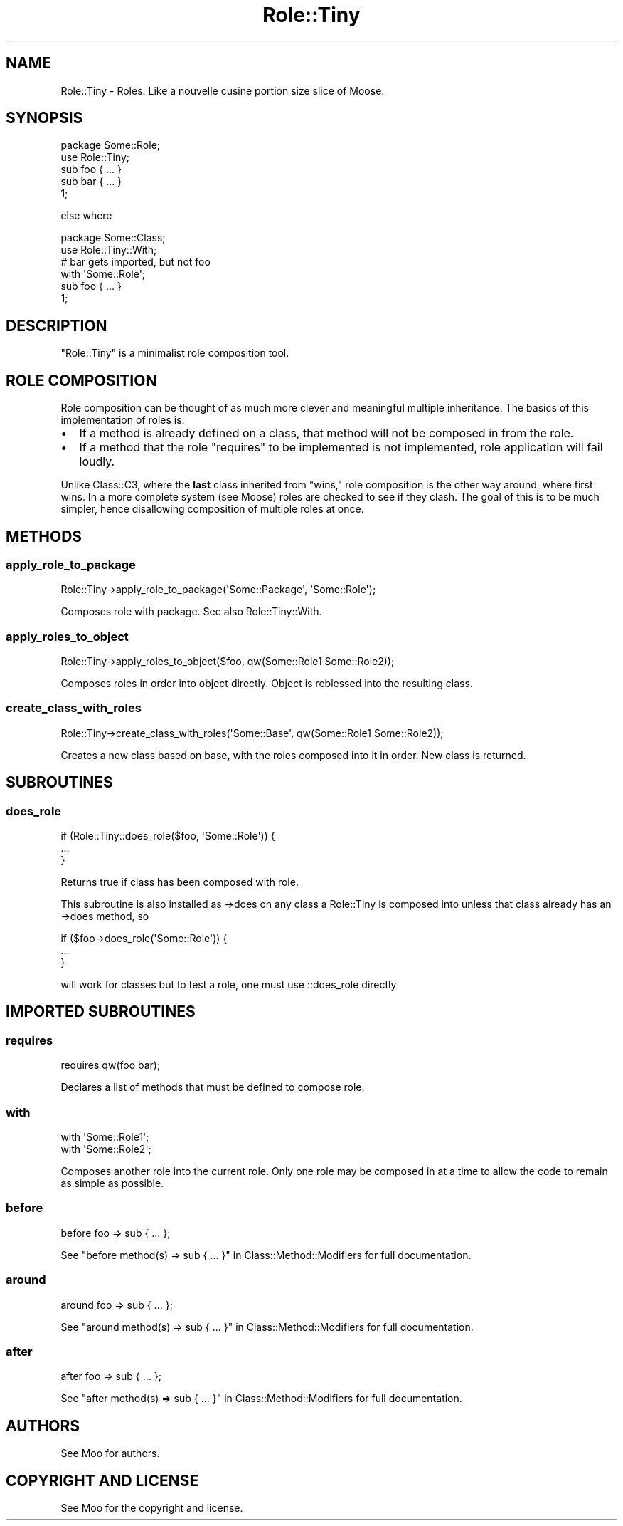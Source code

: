 .\" Automatically generated by Pod::Man 2.23 (Pod::Simple 3.14)
.\"
.\" Standard preamble:
.\" ========================================================================
.de Sp \" Vertical space (when we can't use .PP)
.if t .sp .5v
.if n .sp
..
.de Vb \" Begin verbatim text
.ft CW
.nf
.ne \\$1
..
.de Ve \" End verbatim text
.ft R
.fi
..
.\" Set up some character translations and predefined strings.  \*(-- will
.\" give an unbreakable dash, \*(PI will give pi, \*(L" will give a left
.\" double quote, and \*(R" will give a right double quote.  \*(C+ will
.\" give a nicer C++.  Capital omega is used to do unbreakable dashes and
.\" therefore won't be available.  \*(C` and \*(C' expand to `' in nroff,
.\" nothing in troff, for use with C<>.
.tr \(*W-
.ds C+ C\v'-.1v'\h'-1p'\s-2+\h'-1p'+\s0\v'.1v'\h'-1p'
.ie n \{\
.    ds -- \(*W-
.    ds PI pi
.    if (\n(.H=4u)&(1m=24u) .ds -- \(*W\h'-12u'\(*W\h'-12u'-\" diablo 10 pitch
.    if (\n(.H=4u)&(1m=20u) .ds -- \(*W\h'-12u'\(*W\h'-8u'-\"  diablo 12 pitch
.    ds L" ""
.    ds R" ""
.    ds C` ""
.    ds C' ""
'br\}
.el\{\
.    ds -- \|\(em\|
.    ds PI \(*p
.    ds L" ``
.    ds R" ''
'br\}
.\"
.\" Escape single quotes in literal strings from groff's Unicode transform.
.ie \n(.g .ds Aq \(aq
.el       .ds Aq '
.\"
.\" If the F register is turned on, we'll generate index entries on stderr for
.\" titles (.TH), headers (.SH), subsections (.SS), items (.Ip), and index
.\" entries marked with X<> in POD.  Of course, you'll have to process the
.\" output yourself in some meaningful fashion.
.ie \nF \{\
.    de IX
.    tm Index:\\$1\t\\n%\t"\\$2"
..
.    nr % 0
.    rr F
.\}
.el \{\
.    de IX
..
.\}
.\"
.\" Accent mark definitions (@(#)ms.acc 1.5 88/02/08 SMI; from UCB 4.2).
.\" Fear.  Run.  Save yourself.  No user-serviceable parts.
.    \" fudge factors for nroff and troff
.if n \{\
.    ds #H 0
.    ds #V .8m
.    ds #F .3m
.    ds #[ \f1
.    ds #] \fP
.\}
.if t \{\
.    ds #H ((1u-(\\\\n(.fu%2u))*.13m)
.    ds #V .6m
.    ds #F 0
.    ds #[ \&
.    ds #] \&
.\}
.    \" simple accents for nroff and troff
.if n \{\
.    ds ' \&
.    ds ` \&
.    ds ^ \&
.    ds , \&
.    ds ~ ~
.    ds /
.\}
.if t \{\
.    ds ' \\k:\h'-(\\n(.wu*8/10-\*(#H)'\'\h"|\\n:u"
.    ds ` \\k:\h'-(\\n(.wu*8/10-\*(#H)'\`\h'|\\n:u'
.    ds ^ \\k:\h'-(\\n(.wu*10/11-\*(#H)'^\h'|\\n:u'
.    ds , \\k:\h'-(\\n(.wu*8/10)',\h'|\\n:u'
.    ds ~ \\k:\h'-(\\n(.wu-\*(#H-.1m)'~\h'|\\n:u'
.    ds / \\k:\h'-(\\n(.wu*8/10-\*(#H)'\z\(sl\h'|\\n:u'
.\}
.    \" troff and (daisy-wheel) nroff accents
.ds : \\k:\h'-(\\n(.wu*8/10-\*(#H+.1m+\*(#F)'\v'-\*(#V'\z.\h'.2m+\*(#F'.\h'|\\n:u'\v'\*(#V'
.ds 8 \h'\*(#H'\(*b\h'-\*(#H'
.ds o \\k:\h'-(\\n(.wu+\w'\(de'u-\*(#H)/2u'\v'-.3n'\*(#[\z\(de\v'.3n'\h'|\\n:u'\*(#]
.ds d- \h'\*(#H'\(pd\h'-\w'~'u'\v'-.25m'\f2\(hy\fP\v'.25m'\h'-\*(#H'
.ds D- D\\k:\h'-\w'D'u'\v'-.11m'\z\(hy\v'.11m'\h'|\\n:u'
.ds th \*(#[\v'.3m'\s+1I\s-1\v'-.3m'\h'-(\w'I'u*2/3)'\s-1o\s+1\*(#]
.ds Th \*(#[\s+2I\s-2\h'-\w'I'u*3/5'\v'-.3m'o\v'.3m'\*(#]
.ds ae a\h'-(\w'a'u*4/10)'e
.ds Ae A\h'-(\w'A'u*4/10)'E
.    \" corrections for vroff
.if v .ds ~ \\k:\h'-(\\n(.wu*9/10-\*(#H)'\s-2\u~\d\s+2\h'|\\n:u'
.if v .ds ^ \\k:\h'-(\\n(.wu*10/11-\*(#H)'\v'-.4m'^\v'.4m'\h'|\\n:u'
.    \" for low resolution devices (crt and lpr)
.if \n(.H>23 .if \n(.V>19 \
\{\
.    ds : e
.    ds 8 ss
.    ds o a
.    ds d- d\h'-1'\(ga
.    ds D- D\h'-1'\(hy
.    ds th \o'bp'
.    ds Th \o'LP'
.    ds ae ae
.    ds Ae AE
.\}
.rm #[ #] #H #V #F C
.\" ========================================================================
.\"
.IX Title "Role::Tiny 3"
.TH Role::Tiny 3 "2011-12-23" "perl v5.12.4" "User Contributed Perl Documentation"
.\" For nroff, turn off justification.  Always turn off hyphenation; it makes
.\" way too many mistakes in technical documents.
.if n .ad l
.nh
.SH "NAME"
Role::Tiny \- Roles. Like a nouvelle cusine portion size slice of Moose.
.SH "SYNOPSIS"
.IX Header "SYNOPSIS"
.Vb 1
\& package Some::Role;
\&
\& use Role::Tiny;
\&
\& sub foo { ... }
\&
\& sub bar { ... }
\&
\& 1;
.Ve
.PP
else where
.PP
.Vb 1
\& package Some::Class;
\&
\& use Role::Tiny::With;
\&
\& # bar gets imported, but not foo
\& with \*(AqSome::Role\*(Aq;
\&
\& sub foo { ... }
\&
\& 1;
.Ve
.SH "DESCRIPTION"
.IX Header "DESCRIPTION"
\&\f(CW\*(C`Role::Tiny\*(C'\fR is a minimalist role composition tool.
.SH "ROLE COMPOSITION"
.IX Header "ROLE COMPOSITION"
Role composition can be thought of as much more clever and meaningful multiple
inheritance.  The basics of this implementation of roles is:
.IP "\(bu" 2
If a method is already defined on a class, that method will not be composed in
from the role.
.IP "\(bu" 2
If a method that the role \*(L"requires\*(R" to be implemented is not implemented,
role application will fail loudly.
.PP
Unlike Class::C3, where the \fBlast\fR class inherited from \*(L"wins,\*(R" role
composition is the other way around, where first wins.  In a more complete
system (see Moose) roles are checked to see if they clash.  The goal of this
is to be much simpler, hence disallowing composition of multiple roles at once.
.SH "METHODS"
.IX Header "METHODS"
.SS "apply_role_to_package"
.IX Subsection "apply_role_to_package"
.Vb 1
\& Role::Tiny\->apply_role_to_package(\*(AqSome::Package\*(Aq, \*(AqSome::Role\*(Aq);
.Ve
.PP
Composes role with package.  See also Role::Tiny::With.
.SS "apply_roles_to_object"
.IX Subsection "apply_roles_to_object"
.Vb 1
\& Role::Tiny\->apply_roles_to_object($foo, qw(Some::Role1 Some::Role2));
.Ve
.PP
Composes roles in order into object directly.  Object is reblessed into the
resulting class.
.SS "create_class_with_roles"
.IX Subsection "create_class_with_roles"
.Vb 1
\& Role::Tiny\->create_class_with_roles(\*(AqSome::Base\*(Aq, qw(Some::Role1 Some::Role2));
.Ve
.PP
Creates a new class based on base, with the roles composed into it in order.
New class is returned.
.SH "SUBROUTINES"
.IX Header "SUBROUTINES"
.SS "does_role"
.IX Subsection "does_role"
.Vb 3
\& if (Role::Tiny::does_role($foo, \*(AqSome::Role\*(Aq)) {
\&   ...
\& }
.Ve
.PP
Returns true if class has been composed with role.
.PP
This subroutine is also installed as \->does on any class a Role::Tiny is
composed into unless that class already has an \->does method, so
.PP
.Vb 3
\&  if ($foo\->does_role(\*(AqSome::Role\*(Aq)) {
\&    ...
\&  }
.Ve
.PP
will work for classes but to test a role, one must use ::does_role directly
.SH "IMPORTED SUBROUTINES"
.IX Header "IMPORTED SUBROUTINES"
.SS "requires"
.IX Subsection "requires"
.Vb 1
\& requires qw(foo bar);
.Ve
.PP
Declares a list of methods that must be defined to compose role.
.SS "with"
.IX Subsection "with"
.Vb 2
\& with \*(AqSome::Role1\*(Aq;
\& with \*(AqSome::Role2\*(Aq;
.Ve
.PP
Composes another role into the current role.  Only one role may be composed in
at a time to allow the code to remain as simple as possible.
.SS "before"
.IX Subsection "before"
.Vb 1
\& before foo => sub { ... };
.Ve
.PP
See \*(L"before method(s) => sub { ... }\*(R" in Class::Method::Modifiers for full
documentation.
.SS "around"
.IX Subsection "around"
.Vb 1
\& around foo => sub { ... };
.Ve
.PP
See \*(L"around method(s) => sub { ... }\*(R" in Class::Method::Modifiers for full
documentation.
.SS "after"
.IX Subsection "after"
.Vb 1
\& after foo => sub { ... };
.Ve
.PP
See \*(L"after method(s) => sub { ... }\*(R" in Class::Method::Modifiers for full
documentation.
.SH "AUTHORS"
.IX Header "AUTHORS"
See Moo for authors.
.SH "COPYRIGHT AND LICENSE"
.IX Header "COPYRIGHT AND LICENSE"
See Moo for the copyright and license.
